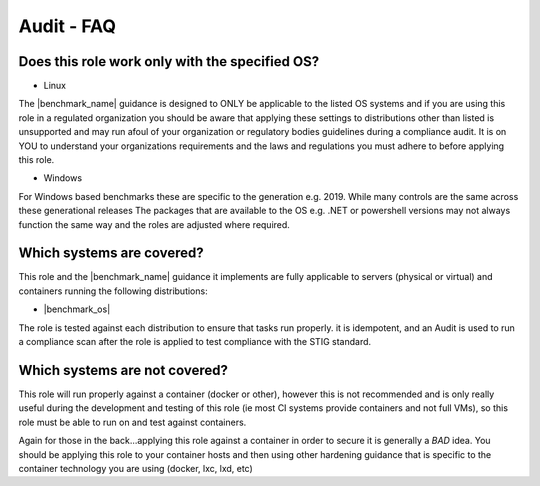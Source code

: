 Audit - FAQ
-----------

Does this role work only with the specified OS?
^^^^^^^^^^^^^^^^^^^^^^^^^^^^^^^^^^^^^^^^^^^^^^^

- Linux


The |benchmark_name| guidance is designed to ONLY be applicable to the listed OS
systems and if you are using this role in a regulated organization you should be aware 
that applying these settings to distributions other than listed is unsupported
and may run afoul of your organization or regulatory bodies guidelines during a compliance
audit. It is on YOU to understand your organizations requirements and the laws and regulations
you must adhere to before applying this role.

- Windows


For Windows based benchmarks these are specific to the generation e.g. 2019. 
While many controls are the same across these generational releases
The packages that are available to the OS e.g. .NET or powershell versions
may not always function the same way and the roles are adjusted where required.


Which systems are covered?
^^^^^^^^^^^^^^^^^^^^^^^^^^

This role and the |benchmark_name| guidance it implements are fully applicable to servers
(physical or virtual) and containers running the following distributions:

* |benchmark_os|



The role is tested against each distribution to ensure that tasks run properly.
it is idempotent, and  an Audit is used to run a compliance scan after the role
is applied to test compliance with the STIG standard.

Which systems are not covered?
^^^^^^^^^^^^^^^^^^^^^^^^^^^^^^

This role will run properly against a container (docker or other), however
this is not recommended and is only really useful during the development and
testing of this role (ie most CI systems provide containers and not full VMs),
so this role must be able to run on and test against containers.

Again for those in the back...applying this role against a container
in order to secure it is generally a *BAD* idea. You should be applying this
role to your container hosts and then using other hardening guidance that is
specific to the container technology you are using (docker, lxc, lxd, etc)
